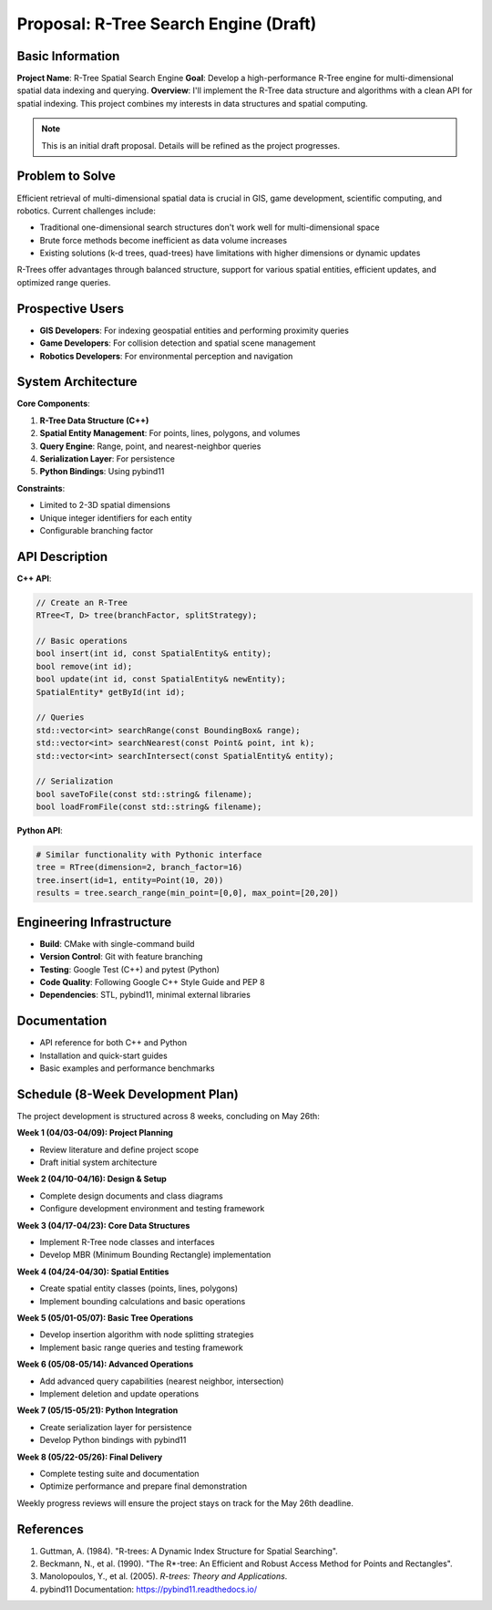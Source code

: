 Proposal: R-Tree Search Engine (Draft)
==========================================

Basic Information
----------------

**Project Name**: R-Tree Spatial Search Engine  
**Goal**: Develop a high-performance R-Tree engine for multi-dimensional spatial data indexing and querying.  
**Overview**: I'll implement the R-Tree data structure and algorithms with a clean API for spatial indexing. This project combines my interests in data structures and spatial computing.

.. note::
   This is an initial draft proposal. Details will be refined as the project progresses.

Problem to Solve
---------------

Efficient retrieval of multi-dimensional spatial data is crucial in GIS, game development, scientific computing, and robotics. Current challenges include:

- Traditional one-dimensional search structures don't work well for multi-dimensional space
- Brute force methods become inefficient as data volume increases
- Existing solutions (k-d trees, quad-trees) have limitations with higher dimensions or dynamic updates

R-Trees offer advantages through balanced structure, support for various spatial entities, efficient updates, and optimized range queries.

Prospective Users
---------------

- **GIS Developers**: For indexing geospatial entities and performing proximity queries
- **Game Developers**: For collision detection and spatial scene management
- **Robotics Developers**: For environmental perception and navigation

System Architecture
-----------------

**Core Components**:

1. **R-Tree Data Structure (C++)**
2. **Spatial Entity Management**: For points, lines, polygons, and volumes
3. **Query Engine**: Range, point, and nearest-neighbor queries
4. **Serialization Layer**: For persistence
5. **Python Bindings**: Using pybind11

**Constraints**:

- Limited to 2-3D spatial dimensions
- Unique integer identifiers for each entity
- Configurable branching factor

API Description
-------------

**C++ API**:

.. code-block:: cpp

    // Create an R-Tree
    RTree<T, D> tree(branchFactor, splitStrategy);
    
    // Basic operations
    bool insert(int id, const SpatialEntity& entity);
    bool remove(int id);
    bool update(int id, const SpatialEntity& newEntity);
    SpatialEntity* getById(int id);
    
    // Queries
    std::vector<int> searchRange(const BoundingBox& range);
    std::vector<int> searchNearest(const Point& point, int k);
    std::vector<int> searchIntersect(const SpatialEntity& entity);
    
    // Serialization
    bool saveToFile(const std::string& filename);
    bool loadFromFile(const std::string& filename);

**Python API**:

.. code-block:: python

    # Similar functionality with Pythonic interface
    tree = RTree(dimension=2, branch_factor=16)
    tree.insert(id=1, entity=Point(10, 20))
    results = tree.search_range(min_point=[0,0], max_point=[20,20])

Engineering Infrastructure
------------------------

- **Build**: CMake with single-command build
- **Version Control**: Git with feature branching
- **Testing**: Google Test (C++) and pytest (Python)
- **Code Quality**: Following Google C++ Style Guide and PEP 8
- **Dependencies**: STL, pybind11, minimal external libraries

Documentation
-----------

- API reference for both C++ and Python
- Installation and quick-start guides
- Basic examples and performance benchmarks

Schedule (8-Week Development Plan)
--------------------------------

The project development is structured across 8 weeks, concluding on May 26th:

**Week 1 (04/03-04/09): Project Planning**

- Review literature and define project scope
- Draft initial system architecture

**Week 2 (04/10-04/16): Design & Setup**

- Complete design documents and class diagrams
- Configure development environment and testing framework

**Week 3 (04/17-04/23): Core Data Structures**

- Implement R-Tree node classes and interfaces
- Develop MBR (Minimum Bounding Rectangle) implementation

**Week 4 (04/24-04/30): Spatial Entities**

- Create spatial entity classes (points, lines, polygons)
- Implement bounding calculations and basic operations

**Week 5 (05/01-05/07): Basic Tree Operations**

- Develop insertion algorithm with node splitting strategies
- Implement basic range queries and testing framework

**Week 6 (05/08-05/14): Advanced Operations**

- Add advanced query capabilities (nearest neighbor, intersection)
- Implement deletion and update operations

**Week 7 (05/15-05/21): Python Integration**

- Create serialization layer for persistence
- Develop Python bindings with pybind11

**Week 8 (05/22-05/26): Final Delivery**

- Complete testing suite and documentation
- Optimize performance and prepare final demonstration

Weekly progress reviews will ensure the project stays on track for the May 26th deadline.

References
---------

1. Guttman, A. (1984). "R-trees: A Dynamic Index Structure for Spatial Searching".
2. Beckmann, N., et al. (1990). "The R*-tree: An Efficient and Robust Access Method for Points and Rectangles".
3. Manolopoulos, Y., et al. (2005). *R-trees: Theory and Applications*.
4. pybind11 Documentation: https://pybind11.readthedocs.io/

